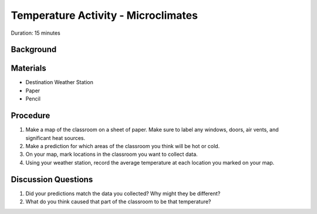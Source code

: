 .. Copyright 2024 Destination SPACE Inc.
   Licensed under the Apache License, Version 2.0 (the "License");
   you may not use this file except in compliance with the License.
   You may obtain a copy of the License at

      http://www.apache.org/licenses/LICENSE-2.0

   Unless required by applicable law or agreed to in writing, software
   distributed under the License is distributed on an "AS IS" BASIS,
   WITHOUT WARRANTIES OR CONDITIONS OF ANY KIND, either express or implied.
   See the License for the specific language governing permissions and
   limitations under the License.

.. _temperature:

Temperature Activity - Microclimates
====================================

Duration: 15 minutes

Background
----------



Materials
---------

- Destination Weather Station
- Paper
- Pencil

Procedure
---------

1. Make a map of the classroom on a sheet of paper. Make sure to label any windows, doors, air vents, and significant heat sources.
2. Make a prediction for which areas of the classroom you think will be hot or cold.
3. On your map, mark locations in the classroom you want to collect data.
4. Using your weather station, record the average temperature at each location you marked on your map.

Discussion Questions
--------------------

1. Did your predictions match the data you collected? Why might they be different?
2. What do you think caused that part of the classroom to be that temperature?